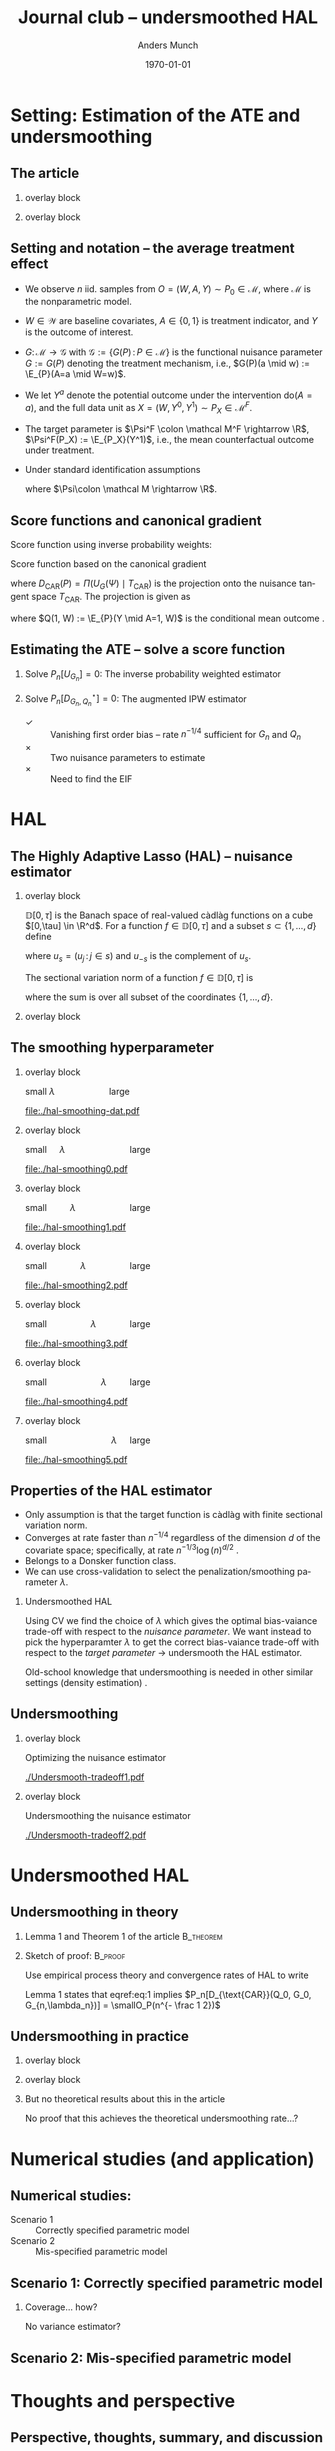 * Setting: Estimation of the ATE and undersmoothing

** The article
*** overlay block 
    :PROPERTIES:
    :BEAMER_act: <1>
    :BEAMER_env: onlyenv
    :END:
    
#+ATTR_LATEX: :width 0.75\textwidth
[[./screenshots/abstract.png]]

*** overlay block 
    :PROPERTIES:
    :BEAMER_act: <2>
    :BEAMER_env: onlyenv
    :END:

    #+ATTR_LATEX: :width 0.9\textwidth
    [[./screenshots/abstract2.png]]


** Setting and notation -- the average treatment effect
#+ATTR_LATEX: :options [<+->]
- We observe $n$ iid. samples from \(O = (W, A, Y) \sim P_0 \in \mathcal M\), where \(\mathcal M\)
  is the nonparametric model.
- \(W \in \mathcal W\) are baseline covariates, \(A \in \{0,1\}\) is treatment indicator, and \(Y\)
  is the outcome of interest.
- \(G \colon \mathcal M \rightarrow \mathcal G\) with \(\mathcal G := \{G(P) \, : \, P \in \mathcal
  M\}\) is the functional nuisance parameter \(G := G(P) \) denoting the treatment mechanism, i.e.,
  \(G(P)(a \mid w) := \E_{P}(A=a \mid W=w)\).
- We let \(Y^a\) denote the potential outcome under the intervention \(\mathrm{do}(A = a)\), and the
  full data unit as \(X = (W, Y^0, Y^1) \sim P_X \in \mathcal M^F\).
- The target parameter is \(\Psi^F \colon \mathcal M^F \rightarrow \R\), \(\Psi^F(P_X) :=
  \E_{P_X}(Y^1)\), i.e., the mean counterfactual outcome under treatment.
- Under standard identification assumptions
  #+BEGIN_EXPORT latex
  \begin{equation*}
    \Psi^F(P_X) = \Psi(P) := \E_{P}[\E_{P}(Y \mid A=1, W)],
  \end{equation*}
  #+END_EXPORT
  where $\Psi\colon \mathcal M \rightarrow \R$.

** Score functions and canonical gradient
#+ATTR_LATEX: :options [<+->]
Score function using inverse probability weights:
#+BEGIN_EXPORT latex
\begin{equation*}
  U_G(O; \Psi) := \frac{AY}{G(1 \mid W)} - \Psi(P).
\end{equation*}
#+END_EXPORT
\pause Score function based on the canonical gradient
#+BEGIN_EXPORT latex
\begin{equation*}
  D^{\star}(O; P) := U_G(O; \Psi) - D_{\text{CAR}}(P),
\end{equation*}
#+END_EXPORT
where \(D_{\text{CAR}}(P) = \Pi(U_G(\Psi) \mid T_{\text{CAR}})\) is the projection onto the nuisance
tangent space \(T_{\text{CAR}}\). \pause The projection is given as
#+BEGIN_EXPORT latex
\begin{equation*}
  D_{\text{CAR}}(P) = \frac{A - G(A \mid W)}{G(A \mid W)}Q(1, W),
\end{equation*}
#+END_EXPORT
where \(Q(1, W) := \E_{P}(Y \mid A=1, W)\) is the conditional mean outcome \citep{robins1994estimation,van2003unified}.


** Estimating the ATE -- solve a score function
\pause
*** Solve \(P_n[U_{G_n}] = 0\): The inverse probability weighted estimator
    :PROPERTIES:
    :END:
#+BEGIN_EXPORT latex
\begin{equation*}
  \Psi(P_n, G_n) = \frac{1}{n}\sum_{i=1}^{n}\frac{A_iY_i}{G_n(A_i \mid W_i)}.
\end{equation*}
#+END_EXPORT
\pause
*** Solve \(P_n[D^{\star}_{G_n, Q_n}] = 0\): The augmented IPW estimator
    :PROPERTIES:
    :END:
#+BEGIN_EXPORT latex
\begin{equation*}
  \Psi^{\star}(P_n, G_n, Q_n) = \frac{1}{n}\sum_{i=1}^{n}\frac{A_iY_i}{G_n(A_i \mid W_i)} -
  \frac{A_i - G_n(A_i \mid W_i)}{G_n(A_i \mid W_i)}Q_n(1, W_i).
\end{equation*}
#+END_EXPORT

\hfill

\pause
#+ATTR_LATEX: :options [\leftmargin=1em]
- \color{green}\checkmark :: Vanishing first order bias -- rate \(n^{-1/4}\) sufficient for \(G_n\)
     and \(Q_n\) \pause
- \color{red}$\times$ :: Two nuisance parameters to estimate \pause
- \color{red}$\times$ :: Need to find the EIF

* HAL
** The Highly Adaptive Lasso (HAL) -- nuisance estimator
*** overlay block 
    :PROPERTIES:
    :BEAMER_act: <2>
    :BEAMER_env: onlyenv
    :END:
    
   \(\mathbb{D}[0, \tau]\) is the Banach space of real-valued càdlàg functions on a cube \([0,\tau]
   \in \R^d\). For a function $f \in \mathbb{D}[0, \tau]$ and a subset \(s \subset \{1, \dots, d\}\)
   define
#+BEGIN_EXPORT latex
\begin{equation*}
  f_s \colon [0_s, \tau_s] \rightarrow \R, \quad f_s(u_s) := f(u_s, 0_{-s}),
\end{equation*}
#+END_EXPORT
where \(u_s = (u_j \, : \, j \in s)\) and \(u_{-s}\) is the complement of \(u_s\). 

\vfill

The sectional variation norm of a function \(f \in \mathbb{D}[0, \tau]\) is
#+BEGIN_EXPORT latex
\begin{equation*}
  \Vert f \Vert_{\nu}^{\star} := |f(0)| + \sum_{s \subset \{1, \dots, d \}}\int_{0_s}^{\tau_s}  |\diff f_s(u_s)|,
\end{equation*}
#+END_EXPORT
where the sum is over all subset of the coordinates \(\{1, \dots, d\}\).

*** overlay block 
    :PROPERTIES:
    :BEAMER_act: <3>
    :BEAMER_env: onlyenv
    :END:

    
#+ATTR_LATEX: :width 1.03\textwidth
[[./screenshots/hal.png]]

** The smoothing hyperparameter
#+PROPERTY: header-args:R  :results output verbatim  :exports results  :session *R* :cache yes
#+BEGIN_SRC R :results none :exports none
  library(data.table)
  library(hal9001)
  library(ggplot2)
  set.seed(1)
  x <- sort(runif(9))
  y <- c(1,1,0,1,0,1,0,0,1)
  hal.fit <- fit_hal(X=x, Y=y, cv_select = FALSE, lambda = c(1,0.2, 0.17, 0.15, 0.1, 0.0000001))
  plot.dat <- cbind(data.table(X=x, Y=y),
		    predict(hal.fit, new_data=x))
  plot.dat2 <- cbind(data.table(X=c(0,1,x)),
		    predict(hal.fit, new_data=c(0,1,x)))
  ## Don't get why larger lambda is *more* penalty?...
#+END_SRC

*** overlay block 
    :PROPERTIES:
    :BEAMER_act: <1>
    :BEAMER_env: onlyenv
    :END:
    \color{white}     \center small $\lambda \quad \quad \quad \quad \quad$ large
    #+BEGIN_SRC R :results graphics :exports results :file ./hal-smoothing-dat.pdf :width 5 :height 4
ggplot(plot.dat, aes(x=X, y=Y)) + 
    geom_point(aes(col=factor(Y)), size=3) + xlim(c(0,1)) +
    ylab("A") + theme_classic() + theme(legend.position="none")
#+END_SRC

#+RESULTS[<2021-05-25 23:36:28> 932a23a0e0b3048465e39f3cfc33fa00a1b0f126]:
[[file:./hal-smoothing-dat.pdf]]

*** overlay block 
    :PROPERTIES:
    :BEAMER_act: <2>
    :BEAMER_env: onlyenv
    :END:

    \center small $\quad \lambda \quad \quad \quad \quad \quad \quad$ large
    
#+BEGIN_SRC R :results graphics :exports results :file ./hal-smoothing0.pdf :width 5 :height 4
ggplot(plot.dat, aes(x=X, y=Y)) + 
    geom_step(data=plot.dat2, aes(x=X, y=s0), size=2) +
    geom_point(aes(col=factor(Y)), size=3) + 
    ylab("A") + theme_classic() + theme(legend.position="none")
#+END_SRC

#+RESULTS[<2021-05-25 23:29:08> bbe279a654954661170ec16237e615192c6f7080]:
[[file:./hal-smoothing0.pdf]]

*** overlay block 
    :PROPERTIES:
    :BEAMER_act: <3>
    :BEAMER_env: onlyenv
    :END:

    \center small $\quad \quad \lambda \quad \quad \quad \quad \quad$ large
    
#+BEGIN_SRC R :results graphics :exports results :file ./hal-smoothing1.pdf :width 5 :height 4
ggplot(plot.dat, aes(x=X, y=Y)) + 
    geom_step(data=plot.dat2, aes(x=X, y=s1), size=2) +
    geom_point(aes(col=factor(Y)), size=3) + 
    ylab("A") + theme_classic() + theme(legend.position="none")
#+END_SRC

#+RESULTS[<2021-05-25 23:29:28> cb00c70e4d7efe9e187a99af5e71becc9a9e9107]:
[[file:./hal-smoothing1.pdf]]

*** overlay block 
    :PROPERTIES:
    :BEAMER_act: <4>
    :BEAMER_env: onlyenv
    :END:

    \center small $\quad \quad \quad  \lambda \quad \quad \quad \quad$ large
    
#+BEGIN_SRC R :results graphics :exports results :file ./hal-smoothing2.pdf :width 5 :height 4
ggplot(plot.dat, aes(x=X, y=Y)) + 
    geom_step(data=plot.dat2, aes(x=X, y=s2), size=2) +
    geom_point(aes(col=factor(Y)), size=3) + 
    ylab("A") + theme_classic() + theme(legend.position="none")
#+END_SRC

#+RESULTS[<2021-05-25 23:30:31> dbe78b2323f9b70c5eff63e61f9a2549125a2dba]:
[[file:./hal-smoothing2.pdf]]

*** overlay block 
    :PROPERTIES:
    :BEAMER_act: <5>
    :BEAMER_env: onlyenv
    :END:

    \center small $\quad \quad \quad \quad   \lambda \quad \quad \quad$ large
    
#+BEGIN_SRC R :results graphics :exports results :file ./hal-smoothing3.pdf :width 5 :height 4
ggplot(plot.dat, aes(x=X, y=Y)) + 
    geom_step(data=plot.dat2, aes(x=X, y=s3), size=2) +
    geom_point(aes(col=factor(Y)), size=3) + 
    ylab("A") + theme_classic() + theme(legend.position="none")
#+END_SRC

#+RESULTS[<2021-05-25 23:30:27> 1b6f0a9e6fe9dae8c6f854b77786e0149eebd373]:
[[file:./hal-smoothing3.pdf]]

*** overlay block 
    :PROPERTIES:
    :BEAMER_act: <6>
    :BEAMER_env: onlyenv
    :END:

    \center small $\quad \quad \quad \quad \quad   \lambda \quad \quad$ large
    
#+BEGIN_SRC R :results graphics :exports results :file ./hal-smoothing4.pdf :width 5 :height 4
ggplot(plot.dat, aes(x=X, y=Y)) + 
    geom_step(data=plot.dat2, aes(x=X, y=s4), size=2) +
    geom_point(aes(col=factor(Y)), size=3) + 
    ylab("A") + theme_classic() + theme(legend.position="none")
#+END_SRC

#+RESULTS[<2021-05-25 23:31:16> e7e296d54bcfbe6dbb8e8fe58868337f165559b4]:
[[file:./hal-smoothing4.pdf]]

*** overlay block 
    :PROPERTIES:
    :BEAMER_act: <7>
    :BEAMER_env: onlyenv
    :END:

    \center small $\quad \quad \quad \quad \quad \quad   \lambda \quad$ large
    
#+BEGIN_SRC R :results graphics :exports results :file ./hal-smoothing5.pdf :width 5 :height 4
ggplot(plot.dat, aes(x=X, y=Y)) + 
    geom_step(data=plot.dat2, aes(x=X, y=s5), size=2) +
    geom_point(aes(col=factor(Y)), size=3) + 
    ylab("A") + theme_classic() + theme(legend.position="none")
#+END_SRC

#+RESULTS[<2021-05-25 23:31:46> 9366fabef960ff5ada7950921549dd98de93ad6c]:
[[file:./hal-smoothing5.pdf]]

** Properties of the HAL estimator
#+ATTR_LATEX: :options [<+->]
- Only assumption is that the target function is càdlàg with finite sectional variation norm.
- Converges at rate faster than \(n^{-1/4}\) regardless of the dimension \(d\) of the covariate
  space; specifically, at rate \(n^{-1/3} \log(n)^{d/2}\) \citep{van2017uniform,van2017generally}.
- Belongs to a Donsker function class.
- We can use cross-validation to select the penalization/smoothing parameter $\lambda$.

*** Undersmoothed HAL
    :PROPERTIES:
    :BEAMER_act: <5->
    :END:
    Using CV we find the choice of $\lambda$ which gives the optimal bias-vaiance trade-off with
    respect to the /nuisance parameter/. \pause We want instead to pick the hyperparamter $\lambda$
    to get the correct bias-vaiance trade-off with respect to the /target parameter/ \pause
    $\rightarrow$ undersmooth the HAL estimator.

\hfill

\pause Old-school knowledge that undersmoothing is needed in other similar settings (density
estimation)
\citep{laurent1996efficient,goldstein1996efficient,bickel2003nonparametric,goldstein1992optimal}.

** Undersmoothing
*** overlay block 
    :PROPERTIES:
    :BEAMER_act: <1>
    :BEAMER_env: onlyenv
    :END:
    
    \center Optimizing the nuisance estimator
#+ATTR_LATEX: :width 1\textwidth
[[./Undersmooth-tradeoff1.pdf]]

*** overlay block 
    :PROPERTIES:
    :BEAMER_act: <2>
    :BEAMER_env: onlyenv
    :END:

    \center Undersmoothing the nuisance estimator
#+ATTR_LATEX: :width 1\textwidth
[[./Undersmooth-tradeoff2.pdf]]

* Undersmoothed HAL
** Undersmoothing in theory
\pause
*** Lemma 1 and Theorem 1 of the article                                             :B_theorem:
    :PROPERTIES:
    :BEAMER_env: theorem
    :END:

#+BEGIN_EXPORT latex
Let \(G_{n,\lambda_n}\) be a HAL estimator of \(G_0\) with $\lambda_n$ chosen to satisfy
\begin{equation}
  \label{eq:1}
  \min_{(s,j) \in \mathcal{J}_n}\left\Vert P_n 
  \left[
    \frac{\partial }{\partial \epsilon} L(\mathrm{logit} G_{n, \lambda_n} + \epsilon \phi_{s,j}) 
  \right] 
\right\Vert = \smallO_P(n^{- \frac 1 2}),
\end{equation}
where $L(\blank)$ is the log-likelihood loss and $\mathcal{J}_n$ is a set of indices for the basis
functions such that $\beta_{n,j,s} \not = 0$. Then the (IPW) estimator
\begin{equation*}
  \Psi(P_n, G_{n, \lambda_n}) = \frac{1}{n}\sum_{i=1}^{n}\frac{A_iY_i}{G_{n,\lambda_n}(A_i \mid W_i)}
\end{equation*}
is asymptotically efficient. \pause
#+END_EXPORT

*** Sketch of proof:                                                :B_proof:
    :PROPERTIES:
    :BEAMER_env: proof
    :END:
Use empirical process theory and convergence rates of HAL to write
#+BEGIN_EXPORT latex
\begin{equation*}
  \Psi(P_n, G_{n, \lambda_n}) - \Psi(P_0, G_0) = P_n[D^{\star}]
  - P_n[D_{\text{CAR}}(Q_0, G_0, G_{n,\lambda_n})] + \smallO_P(n^{- \frac 1 2})
\end{equation*}
#+END_EXPORT
\pause Lemma 1 states that eqref:eq:1 implies \(P_n[D_{\text{CAR}}(Q_0, G_0, G_{n,\lambda_n})] =
\smallO_P(n^{- \frac 1 2})\)

** Undersmoothing in practice
\pause

*** overlay block 
    :PROPERTIES:
    :BEAMER_act: <2>
    :BEAMER_env: onlyenv
    :END:

    #+ATTR_LATEX: :width 1.02\textwidth
    [[./screenshots/undersmoothing-practice0.png]]

*** overlay block 
    :PROPERTIES:
    :BEAMER_act: <3->
    :BEAMER_env: onlyenv
    :END:

    #+ATTR_LATEX: :width 1.02\textwidth
    [[./screenshots/undersmoothing-practice1.png]]

*** \color{red} But no theoretical results about this in the article
    :PROPERTIES:
    :BEAMER_act: <4->
    :END:

No proof that this achieves the theoretical undersmoothing rate...?

* Numerical studies (and application)
** Numerical studies:

#+ATTR_LATEX: :width 1\textwidth
[[./screenshots/numerical-results.png]]

- Scenario 1 :: Correctly specified parametric model
- Scenario 2 :: Mis-specified parametric model

** Scenario 1: Correctly specified parametric model
#+ATTR_LATEX: :width 1\textwidth
[[./screenshots/scenario1.png]]

*** \color{red} Coverage... how?
    :PROPERTIES:
    :BEAMER_act: <2>
    :END:

    No variance estimator?

** Scenario 2: Mis-specified parametric model
#+ATTR_LATEX: :width 1\textwidth
[[./screenshots/scenario2.png]]

* Thoughts and perspective
** Perspective, thoughts, summary, and discussion
*** Perspective
- Nice to not need to find the EIF. Probably not so important for the ATE but potentially for more
  complex problems.
- Spend computational energy on optimizing the right bias-variance trade-off.
- Could be nice to generalize to other nuisance estimators. These might not achieve \(n^{-1/4}\)
  convergence in high-dimensions, so undersmoothing could be needed even when using the EIF.
\pause
*** Thoughts
- No theoretical result for how to do undersmoothing in practice.
- Variance estimator???
\pause
*** Questions and comments?
* References
\bibliography{/home/amnudn/Documents/latex/default-bib.bib}

* HEADER :noexport:
#+TITLE: Journal club -- undersmoothed HAL
#+Author: Anders Munch
#+Date: \today

#+LANGUAGE:  en
#+OPTIONS:   H:2 num:t toc:nil ':t ^:t
#+startup: beamer
#+LaTeX_CLASS: beamer
#+LATEX_CLASS_OPTIONS: [smaller]
#+LaTeX_HEADER: \usepackage{natbib, dsfont, pgfpages, tikz,amssymb, amsmath,xcolor}
#+LaTeX_HEADER: \bibliographystyle{abbrvnat}
#+LaTeX_HEADER: \input{/home/amnudn/Documents/latex/standard-commands.tex}
#+BIBLIOGRAPHY: /home/amnudn/Documents/latex/default-bib plain

# Beamer settins:
# #+LaTeX_HEADER: \usefonttheme[onlymath]{serif} 
#+LaTeX_HEADER: \setbeamertemplate{footline}[frame number]
#+LaTeX_HEADER: \beamertemplatenavigationsymbolsempty
#+LaTeX_HEADER: \usepackage{appendixnumberbeamer}
#+LaTeX_HEADER: \setbeamercolor{gray}{bg=white!90!black}
#+COLUMNS: %40ITEM %10BEAMER_env(Env) %9BEAMER_envargs(Env Args) %4BEAMER_col(Col) %10BEAMER_extra(Extra)

# Check this:
# #+LaTeX_HEADER: \lstset{basicstyle=\ttfamily\small}

# For handout mode: (check order...)
# #+LATEX_CLASS_OPTIONS: [handout]
# #+LaTeX_HEADER: \pgfpagesuselayout{4 on 1}[border shrink=1mm]
# #+LaTeX_HEADER: \pgfpageslogicalpageoptions{1}{border code=\pgfusepath{stroke}}
# #+LaTeX_HEADER: \pgfpageslogicalpageoptions{2}{border code=\pgfusepath{stroke}}
# #+LaTeX_HEADER: \pgfpageslogicalpageoptions{3}{border code=\pgfusepath{stroke}}
# #+LaTeX_HEADER: \pgfpageslogicalpageoptions{4}{border code=\pgfusepath{stroke}}
